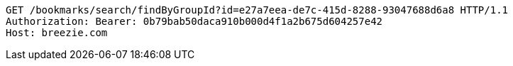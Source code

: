 [source,http,options="nowrap"]
----
GET /bookmarks/search/findByGroupId?id=e27a7eea-de7c-415d-8288-93047688d6a8 HTTP/1.1
Authorization: Bearer: 0b79bab50daca910b000d4f1a2b675d604257e42
Host: breezie.com

----